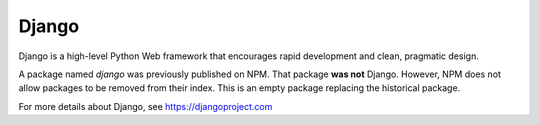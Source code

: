 Django
======

Django is a high-level Python Web framework that encourages rapid development
and clean, pragmatic design.

A package named `django` was previously published on NPM. That package **was
not** Django. However, NPM does not allow packages to be removed from their
index. This is an empty package replacing the historical package.

For more details about Django, see https://djangoproject.com
